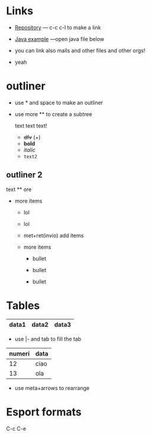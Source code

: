 * Links

- [[https://github.com/peynfx/Studio/blob/master/Note.org][Repository]] --- c-c c-l to make a link

- [[file:Sayhello.java][Java example]] ---open java file below

- you can link also mails and other files and other orgs!
- yeah


* outliner
 - use * and space to make an outliner

 - use more ** to create a subtree

  text text text!
   * +dfv+ (+)
   * *bold*
   * /italic/
   * =text2=
  

** outliner 2 
text
 ** ore
 * more items
   + lol
   + lol
   + met+ret(invio) add items
   + more items

     - bullet

     - bullet

     - bullet



*   Tables
    

| data1 | data2 | data3 |
|-------+-------+-------|

- use |- and tab to fill the tab

| numeri | data |
|--------+------|
|     12 | ciao |
|     13 | ola  |
|--------+------|


               
- use meta+arrows to rearrange

* Esport formats

C-c C-e
